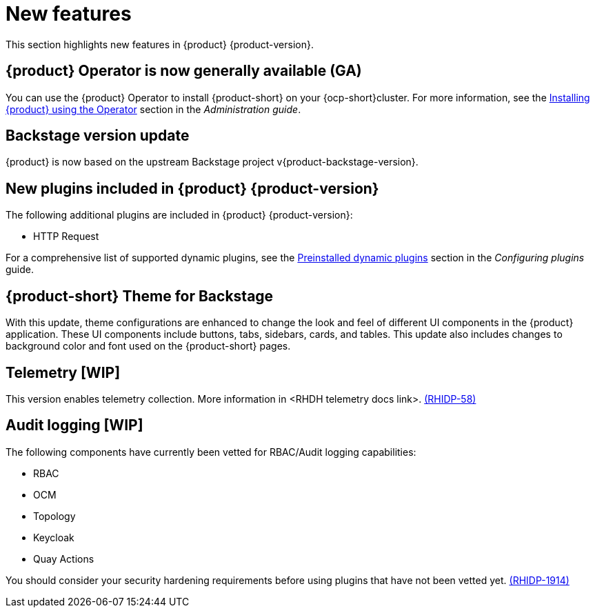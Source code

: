 [id='con-relnotes-notable-features_{context}']
= New features

This section highlights new features in {product} {product-version}.

== {product} Operator is now generally available (GA)

You can use the {product} Operator to install {product-short} on your {ocp-short}cluster. For more information, see the link:{LinkAdminGuide}#proc-install-rhdh-ocp-operator_admin-rhdh[Installing {product} using the Operator] section in the _Administration guide_.

== Backstage version update

{product} is now based on the upstream Backstage project v{product-backstage-version}.

== New plugins included in {product} {product-version}

The following additional plugins are included in {product} {product-version}:

* HTTP Request

For a comprehensive list of supported dynamic plugins, see the link:{LinkPluginsGuide}#con-preinstalled-dynamic-plugins[Preinstalled dynamic plugins] section in the _Configuring plugins_ guide.

== {product-short} Theme for Backstage
With this update, theme configurations are enhanced to change the look and feel of different UI components in the {product} application. These UI components include buttons, tabs, sidebars, cards, and tables. This update also includes changes to background color and font used on the {product-short} pages.

== Telemetry [WIP]
This version enables telemetry collection. More information in <RHDH telemetry docs link>. link:{LinkRHIDPIssue}RHIDP-58[(RHIDP-58)]

== Audit logging [WIP]
The following components have currently been vetted for RBAC/Audit logging capabilities: 

* RBAC
* OCM
* Topology
* Keycloak
* Quay Actions

You should consider your security hardening requirements before using plugins that have not been vetted yet. link:{LinkRHIDPIssue}RHIDP-1914[(RHIDP-1914)]

